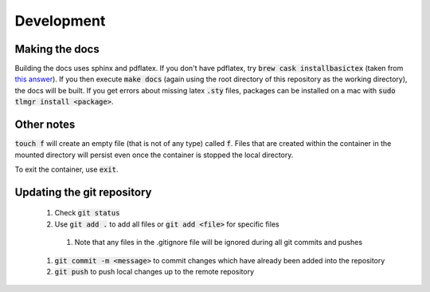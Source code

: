 Development
===========


Making the docs
---------------

Building the docs uses sphinx and pdflatex.
If you don't have pdflatex, try :code:`brew cask installbasictex` (taken from `this answer <https://tex.stackexchange.com/a/319572>`_).
If you then execute :code:`make docs` (again using the root directory of this repository as the working directory), the docs will be built.
If you get errors about missing latex :code:`.sty` files, packages can be installed on a mac with :code:`sudo tlmgr install <package>`.


Other notes
-----------

:code:`touch f` will create an empty file (that is not of any type) called :code:`f`.
Files that are created within the container in the mounted directory will persist even once the container is stopped the local directory.

To exit the container, use :code:`exit`.


Updating the git repository
---------------------------

  #. Check :code:`git status`
  #. Use :code:`git add .` to add all files or :code:`git add <file>` for specific files

    #. Note that any files in the .gitignore file will be ignored during all git commits and pushes

  #. :code:`git commit -m <message>` to commit changes which have already been added into the repository
  #. :code:`git push` to push local changes up to the remote repository
